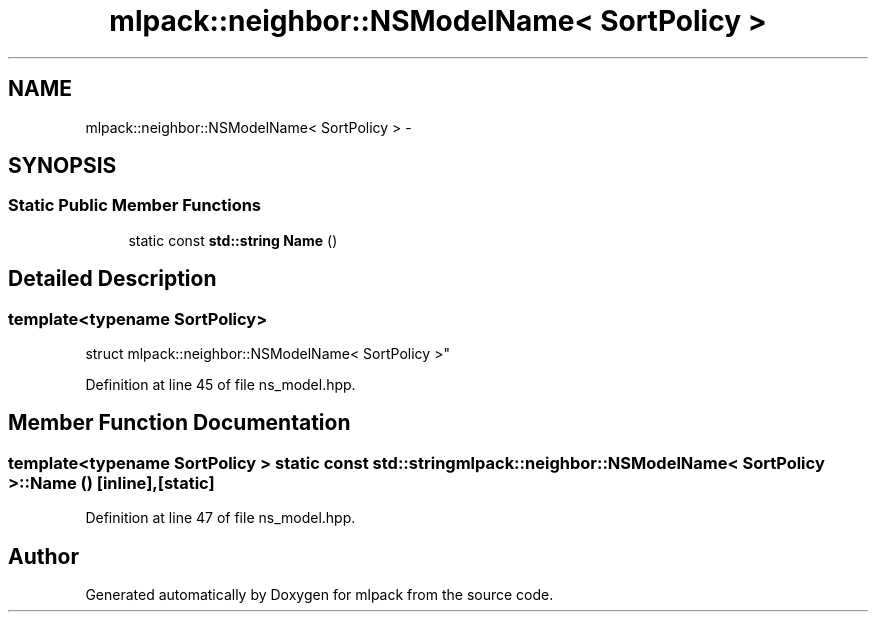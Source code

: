 .TH "mlpack::neighbor::NSModelName< SortPolicy >" 3 "Sat Mar 25 2017" "Version master" "mlpack" \" -*- nroff -*-
.ad l
.nh
.SH NAME
mlpack::neighbor::NSModelName< SortPolicy > \- 
.SH SYNOPSIS
.br
.PP
.SS "Static Public Member Functions"

.in +1c
.ti -1c
.RI "static const \fBstd::string\fP \fBName\fP ()"
.br
.in -1c
.SH "Detailed Description"
.PP 

.SS "template<typename SortPolicy>
.br
struct mlpack::neighbor::NSModelName< SortPolicy >"

.PP
Definition at line 45 of file ns_model\&.hpp\&.
.SH "Member Function Documentation"
.PP 
.SS "template<typename SortPolicy > static const \fBstd::string\fP \fBmlpack::neighbor::NSModelName\fP< SortPolicy >::Name ()\fC [inline]\fP, \fC [static]\fP"

.PP
Definition at line 47 of file ns_model\&.hpp\&.

.SH "Author"
.PP 
Generated automatically by Doxygen for mlpack from the source code\&.
